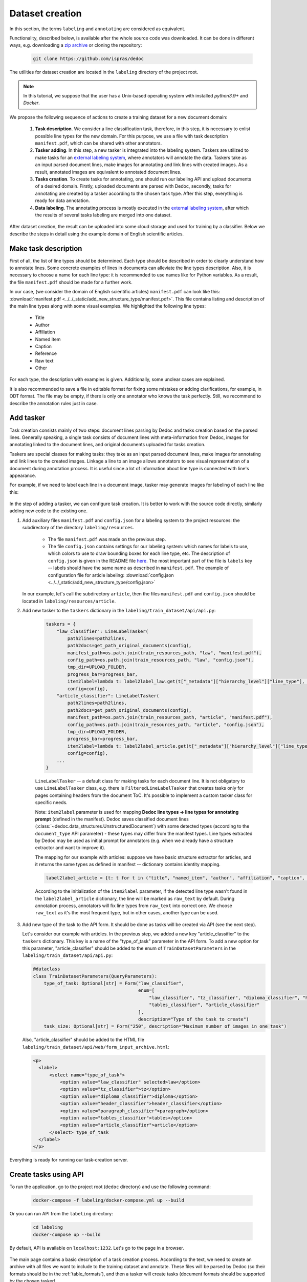 .. _add_structure_type_dataset_creation:

Dataset creation
================

In this section, the terms ``labeling`` and ``annotating`` are considered as equivalent.

Functionality, described below, is available after the whole source code was downloaded.
It can be done in different ways, e.g. downloading a `zip archive <https://github.com/ispras/dedoc/archive/refs/heads/master.zip>`_ or cloning the repository:

    .. code-block:: bash

        git clone https://github.com/ispras/dedoc

The utilities for dataset creation are located in the ``labeling`` directory of the project root.

.. note::
    In this tutorial, we suppose that the user has a Unix-based operating system with installed `python3.9+` and `Docker`.

We propose the following sequence of actions to create a training dataset for a new document domain:

    1. **Task description**. We consider a line classification task, therefore, in this step,
       it is necessary to enlist possible line types for the new domain.
       For this purpose, we use a file with task description ``manifest.pdf``, which can be shared with other annotators.

    2. **Tasker adding**. In this step, a new tasker is integrated into the labeling system.
       Taskers are utilized to make tasks for an `external labeling system <https://github.com/dronperminov/ImageClassifier>`_,
       where annotators will annotate the data.
       Taskers take as an input parsed document lines, make images for annotating and link lines with created images.
       As a result, annotated images are equivalent to annotated document lines.

    3. **Tasks creation**. To create tasks for annotating, one should run our labeling API and upload documents of a desired domain.
       Firstly, uploaded documents are parsed with Dedoc, secondly, tasks for annotating are created by a tasker according to the chosen task type.
       After this step, everything is ready for data annotation.

    4. **Data labeling**. The annotating process is mostly executed in the `external labeling system <https://github.com/dronperminov/ImageClassifier>`_,
       after which the results of several tasks labeling are merged into one dataset.

After dataset creation, the result can be uploaded into some cloud storage and used for training by a classifier.
Below we describe the steps in detail using the example domain of English scientific articles.


Make task description
---------------------

First of all, the list of line types should be determined.
Each type should be described in order to clearly understand how to annotate lines.
Some concrete examples of lines in documents can alleviate the line types description.
Also, it is necessary to choose a name for each line type: it is recommended to use names like for Python variables.
As a result, the file ``manifest.pdf`` should be made for a further work.

In our case, (we consider the domain of English scientific articles) ``manifest.pdf`` can look like this:
:download:`manifest.pdf <../../_static/add_new_structure_type/manifest.pdf>`.
This file contains listing and description of the main line types along with some visual examples.
We highlighted the following line types:

    * Title
    * Author
    * Affiliation
    * Named item
    * Caption
    * Reference
    * Raw text
    * Other

For each type, the description with examples is given. Additionally, some unclear cases are explained.

It is also recommended to save a file in editable format for fixing some mistakes or adding clarifications, for example, in ODT format.
The file may be empty, if there is only one annotator who knows the task perfectly.
Still, we recommend to describe the annotation rules just in case.

Add tasker
----------

Task creation consists mainly of two steps: document lines parsing by Dedoc and tasks creation based on the parsed lines.
Generally speaking, a single task consists of document lines with meta-information from Dedoc,
images for annotating linked to the document lines, and original documents uploaded for tasks creation.

Taskers are special classes for making tasks: they take as an input parsed document lines,
make images for annotating and link lines to the created images.
Linkage a line to an image allows annotators to see visual representation of a document during annotation process.
It is useful since a lot of information about line type is connected with line's appearance.

For example, if we need to label each line in a document image, tasker may generate images for labeling of each line like this:

.. figure:: ../../_static/add_new_structure_type/images_creation.png
    :width: 800


In the step of adding a tasker, we can configure task creation.
It is better to work with the source code directly, similarly adding new code to the existing one.

1. Add auxiliary files ``manifest.pdf`` and ``config.json`` for a labeling system to the project resources: the subdirectory of the directory ``labeling/resources``.

      * The file ``manifest.pdf`` was made on the previous step.
      * The file ``config.json`` contains settings for our labeling system: which names for labels to use,
        which colors to use to draw bounding boxes for each line type, etc.
        The description of ``config.json`` is given in the README file `here <https://github.com/dronperminov/ImageClassifier>`_.
        The most important part of the file is ``labels`` key -- labels should have the same name as described in ``manifest.pdf``.
        The example of configuration file for article labeling: :download:`config.json <../../_static/add_new_structure_type/config.json>`

   In our example, let's call the subdirectory ``article``,
   then the files ``manifest.pdf`` and ``config.json`` should be located in ``labeling/resources/article``.

2. Add new tasker to the ``taskers`` dictionary in the ``labeling/train_dataset/api/api.py``:

    .. code-block:: python

       taskers = {
           "law_classifier": LineLabelTasker(
               path2lines=path2lines,
               path2docs=get_path_original_documents(config),
               manifest_path=os.path.join(train_resources_path, "law", "manifest.pdf"),
               config_path=os.path.join(train_resources_path, "law", "config.json"),
               tmp_dir=UPLOAD_FOLDER,
               progress_bar=progress_bar,
               item2label=lambda t: label2label_law.get(t["_metadata"]["hierarchy_level"]["line_type"], "raw_text"),
               config=config),
           "article_classifier": LineLabelTasker(
               path2lines=path2lines,
               path2docs=get_path_original_documents(config),
               manifest_path=os.path.join(train_resources_path, "article", "manifest.pdf"),
               config_path=os.path.join(train_resources_path, "article", "config.json"),
               tmp_dir=UPLOAD_FOLDER,
               progress_bar=progress_bar,
               item2label=lambda t: label2label_article.get(t["_metadata"]["hierarchy_level"]["line_type"], "raw_text"),
               config=config),
           ...
       }

    ``LineLabelTasker`` -- a default class for making tasks for each document line.
    It is not obligatory to use ``LineLabelTasker`` class,
    e.g. there is ``FilteredLineLabelTasker`` that creates tasks only for pages containing headers from the document ToC.
    It's possible to implement a custom tasker class for specific needs.

    Note: ``item2label`` parameter is used for mapping **Dedoc line types → line types for annotating prompt** (defined in the manifest).
    Dedoc saves classified document lines (:class:`~dedoc.data_structures.UnstructuredDocument`) with some detected types
    (according to the ``document_type`` API parameter) - these types may differ from the manifest types.
    Line types extracted by Dedoc may be used as initial prompt for annotators (e.g. when we already have a structure extractor and want to improve it).

    The mapping for our example with articles: suppose we have basic structure extractor for articles,
    and it returns the same types as defined in manifest -- dictionary contains identity mapping.

    .. code-block:: python

        label2label_article = {t: t for t in ("title", "named_item", "author", "affiliation", "caption", "reference", "raw_text", "other")}

    According to the initialization of the ``item2label`` parameter, if the detected line type wasn't found in the ``label2label_article`` dictionary,
    the line will be marked as ``raw_text`` by default. During annotation process, annotators will fix line types from ``raw_text`` into correct one.
    We choose ``raw_text`` as it's the most frequent type, but in other cases, another type can be used.

3. Add new type of the task to the API form. It should be done as tasks will be created via API (see the next step).

   Let's consider our example with articles.
   In the previous step, we added a new key "article_classifier" to the ``taskers`` dictionary.
   This key is a name of the "type_of_task" parameter in the API form.
   To add a new option for this parameter, "article_classifier" should be added to the enum of ``TrainDatasetParameters`` in the ``labeling/train_dataset/api/api.py``:

   .. code-block:: python

        @dataclass
        class TrainDatasetParameters(QueryParameters):
            type_of_task: Optional[str] = Form("law_classifier",
                                               enum=[
                                                   "law_classifier", "tz_classifier", "diploma_classifier", "header_classifier", "paragraph_classifier",
                                                   "tables_classifier", "article_classifier"
                                               ],
                                               description="Type of the task to create")
            task_size: Optional[str] = Form("250", description="Maximum number of images in one task")

   Also, "article_classifier" should be added to the HTML file ``labeling/train_dataset/api/web/form_input_archive.html``:

   .. code-block:: html

      <p>
        <label>
            <select name="type_of_task">
                <option value="law_classifier" selected>law</option>
                <option value="tz_classifier">tz</option>
                <option value="diploma_classifier">diploma</option>
                <option value="header_classifier">header_classifier</option>
                <option value="paragraph_classifier">paragraph</option>
                <option value="tables_classifier">tables</option>
                <option value="article_classifier">article</option>
            </select> type_of_task
        </label>
      </p>

Everything is ready for running our task-creation server.

Create tasks using API
----------------------

To run the application, go to the project root (``dedoc`` directory) and use the following command:

   .. code-block:: bash

        docker-compose -f labeling/docker-compose.yml up --build

Or you can run API from the ``labeling`` directory:

   .. code-block:: bash

        cd labeling
        docker-compose up --build


By default, API is available on ``localhost:1232``. Let's go to the page in a browser.

.. figure:: ../../_static/add_new_structure_type/main_page.png
    :width: 800

The main page contains a basic description of a task creation process.
According to the text, we need to create an archive with all files we want to include to the training dataset and annotate.
These files will be parsed by Dedoc (so their formats should be in the :ref:`table_formats`),
and then a tasker will create tasks (document formats should be supported by the chosen tasker).

.. note::
    At the current moment, taskers support images creation only for DOCX, TXT, PDF files and images.
    Please create `an issue <https://github.com/ispras/dedoc/issues>`_, if you need to make tasks for other document formats.

Let's go to the link in the third item of the first step:

.. figure:: ../../_static/add_new_structure_type/tasks_page.png
    :width: 500

Most of the configured parameters are related to the files parsing by Dedoc (:ref:`dedoc_api`).
New parameters:

    * **Size of the task** -- number of images to annotate in one task;
    * **type_of_task** -- tasker used for tasks creation.

For our example, we configure a language (English), type of the task (article).
Then we should form the archive and choose it in the form.
We upload :download:`archive.zip <../../_static/add_new_structure_type/archive.zip>` and press the ``Upload`` button.

.. figure:: ../../_static/add_new_structure_type/waiting_page.png
    :width: 800

The opened page contains link where ready tasks will appear after creation.
The user can run the creation of several tasks and save links to download ready tasks afterwards.

After tasks have been created, the link will lead on the following page:

.. figure:: ../../_static/add_new_structure_type/download_page.png
    :width: 800

After the archive with tasks was downloaded and unpacked, there are the following files inside:

    * ``original_documents.zip`` -- original files from the input documents for labeling;
    * several ``task_{uid}.zip`` -- files with tasks for one person to annotate (each file contains no more than ``Size of the task`` images;
    * ``task_manager.py``, ``formInput.html``, ``formResult.html`` -- are used to run a server for tasks distribution and gathering.

To run the server, go to the directory where these files are located and run the commands:

   .. code-block:: bash

        pip3 install Flask==2.0.3
        python3 task_manager.py

Then, go to ``localhost:3000`` and look at the page:

.. figure:: ../../_static/add_new_structure_type/manager_page.png
    :width: 400

It isn't obligatory to run an application for tasks management. It may be useful when there are several annotators who label data.
If you don't want to run an application, annotate tasks from each file ``task_{uid}.zip`` and save the resulting ``json`` files.
They can be merged into one dataset using ``_merge_labeled()`` function of ``task_manager.py``.

In case of running application, tasks can be downloaded by each user using "Get the task" button.
After labeling (see the next step) the resulting ``json`` files are uploaded via "Upload results" button.
When all tasks are labeled, the information will appear that there's nothing to annotate.
The resulting merged dataset can be downloaded using "Get results" button.


Label dataset
-------------

In the previous step, we got several ``task_{uid}.zip`` -- these files are tasks for annotating.
To annotate the task, you should do the following:

1. Unpack the archive and go to the formed directory ``task_{uid}``.
2. Run the container with `labeling application <https://github.com/dronperminov/ImageClassifier>`_:

    .. code-block:: bash

        bash run.sh

3. Open ``localhost:5555`` in your browser:

    .. figure:: ../../_static/add_new_structure_type/labeling_page.png
        :width: 800

   The labeling process is quite intuitive, look to the README file of the `repository <https://github.com/dronperminov/ImageClassifier>`_ for more details.
   When all images in the task are labeled the download button will appear,
   and the labeling results will be stored in a ``json`` file like :download:`result.json <../../_static/add_new_structure_type/article_classifier_000000_UX6.json>`.

Merging resulting ``json`` files is described in the previous step.

The resulting dataset should contain:
    * ``labeled.json`` -- merged annotated ``json`` files with information about lines and their labels;
    * ``original_documents`` -- directory with original documents, i.e. the input documents for labeling, they may be useful for reprocessing by Dedoc of a newer version.

